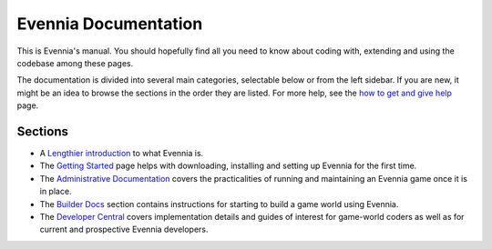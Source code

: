 Evennia Documentation
=====================

This is Evennia's manual. You should hopefully find all you need to know
about coding with, extending and using the codebase among these pages.

The documentation is divided into several main categories, selectable
below or from the left sidebar. If you are new, it might be an idea to
browse the sections in the order they are listed. For more help, see the
`how to get and give help <HowToGetAndGiveHelp.html>`_ page.

Sections
--------

-  A `Lengthier introduction <EvenniaIntroduction.html>`_ to what
   Evennia is.

-  The `Getting Started <GettingStarted.html>`_ page helps with
   downloading, installing and setting up Evennia for the first time.
-  The `Administrative Documentation <AdminDocs.html>`_ covers the
   practicalities of running and maintaining an Evennia game once it is
   in place.
-  The `Builder Docs <BuilderDocs.html>`_ section contains instructions
   for starting to build a game world using Evennia.
-  The `Developer Central <DeveloperCentral.html>`_ covers
   implementation details and guides of interest for game-world coders
   as well as for current and prospective Evennia developers.


